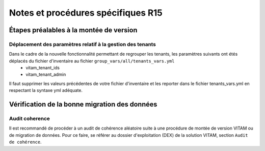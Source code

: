 Notes et procédures spécifiques R15
###################################

.. |repertoire_inventory| replace:: ``environments``


Étapes préalables à la montée de version
========================================

Déplacement des paramètres relatif à la gestion des tenants
-----------------------------------------------------------

Dans le cadre de la nouvelle fonctionnalité permettant de regrouper les tenants, les paramètres suivants ont étés déplacés du fichier d'inventaire au fichier ``group_vars/all/tenants_vars.yml``
  - vitam_tenant_ids
  - vitam_tenant_admin

Il faut supprimer les valeurs précédentes de votre fichier d'inventaire et les reporter dans le fichier tenants_vars.yml en respectant la syntaxe yml adéquate.

.. seealso:: Se référer à la documentation d'installation pour plus d'informations concernant le fichier |repertoire_inventory| ``/group_vars/all/tenants_vars.yml``


Vérification de la bonne migration des données
==============================================

Audit coherence
---------------

Il est recommandé de procéder à un audit de cohérence aléatoire suite à une procédure de montée de version VITAM ou de migration de données.
Pour ce faire, se référer au dossier d'exploitation (DEX) de la solution VITAM, section ``Audit de cohérence``.
